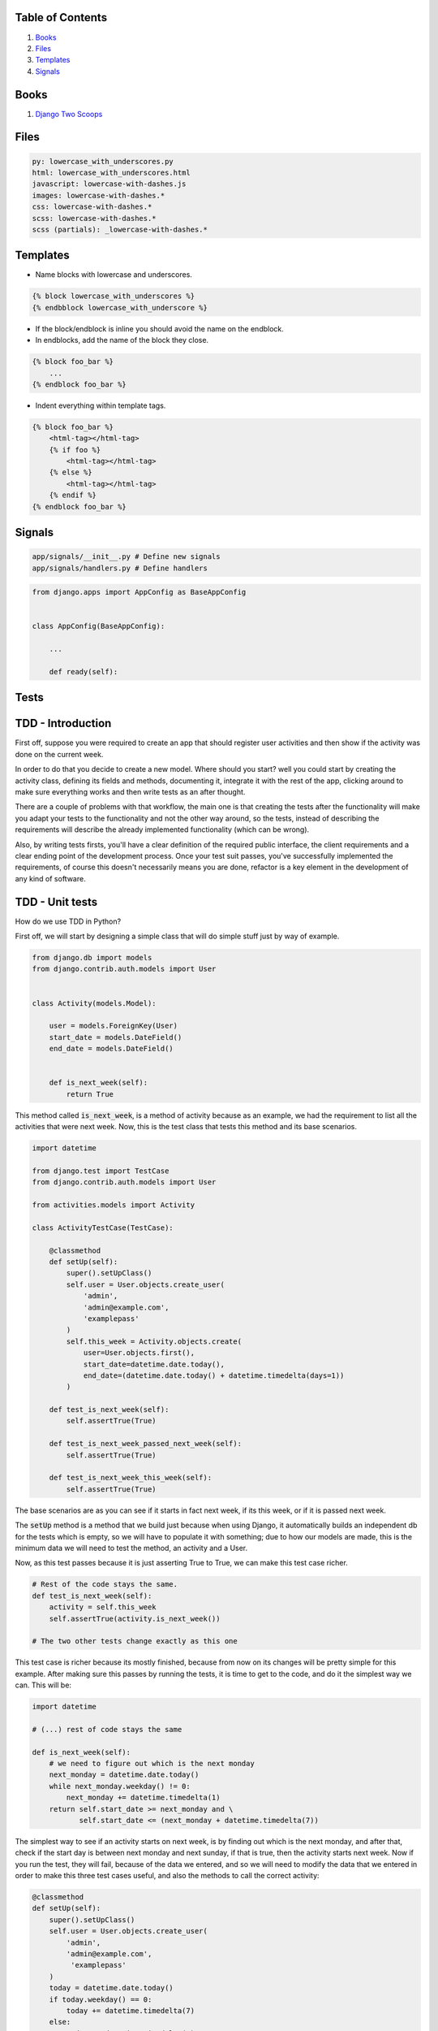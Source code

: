 Table of Contents
=================

1. `Books`_
2. `Files`_
3. `Templates`_
4. `Signals`_


Books
=====

#. `Django Two Scoops <http://twoscoopspress.org/>`__


Files
=====

.. code:: yaml

    py: lowercase_with_underscores.py
    html: lowercase_with_underscores.html
    javascript: lowercase-with-dashes.js
    images: lowercase-with-dashes.*
    css: lowercase-with-dashes.*
    scss: lowercase-with-dashes.*
    scss (partials): _lowercase-with-dashes.*


Templates
=========

-  Name blocks with lowercase and underscores.

.. code:: html

    {% block lowercase_with_underscores %}
    {% endbblock lowercase_with_underscore %}

-  If the block/endblock is inline you should avoid the name on the
   endblock.

-  In endblocks, add the name of the block they close.

.. code:: html

    {% block foo_bar %}
        ...
    {% endblock foo_bar %}

-  Indent everything within template tags.

.. code:: html

    {% block foo_bar %}
        <html-tag></html-tag>
        {% if foo %}
            <html-tag></html-tag>
        {% else %}
            <html-tag></html-tag>
        {% endif %}
    {% endblock foo_bar %}


Signals
=======

.. code:: bash

    app/signals/__init__.py # Define new signals
    app/signals/handlers.py # Define handlers

.. code:: python

    from django.apps import AppConfig as BaseAppConfig


    class AppConfig(BaseAppConfig):

        ...

        def ready(self):


Tests
=====

TDD - Introduction
==================

First off, suppose you were required to create an app that should register user
activities and then show if the activity was done on the current week.

In order to do that you decide to create a new model. Where should you start?
well you could start by creating the activity class, defining its fields and
methods, documenting it, integrate it with the rest of the app, clicking around to
make sure everything works and then write tests as an after thought.

There are a couple of problems with that workflow, the main one is that creating
the tests after the functionality will make you adapt your tests to the functionality
and not the other way around, so the tests, instead of describing the requirements
will describe the already implemented functionality (which can be wrong).

Also, by writing tests firsts, you'll have a clear definition of the required public
interface, the client requirements and a clear ending point of the development process.
Once your test suit passes, you've successfully implemented the requirements, of course
this doesn't necessarily means you are done, refactor is a key element in the development
of any kind of software.


TDD - Unit tests
================

How do we use TDD in Python?

First off, we will start by designing a simple class that will do simple stuff
just by way of example.


.. code:: python


    from django.db import models
    from django.contrib.auth.models import User


    class Activity(models.Model):

        user = models.ForeignKey(User)
        start_date = models.DateField()
        end_date = models.DateField()


        def is_next_week(self):
            return True


This method called :code:`is_next_week`, is a method of activity because as
an example, we had the requirement to list all the activities that were next
week. Now, this is the test class that tests this method and its base scenarios.


.. code:: python

    import datetime

    from django.test import TestCase
    from django.contrib.auth.models import User

    from activities.models import Activity

    class ActivityTestCase(TestCase):

        @classmethod
        def setUp(self):
            super().setUpClass()
            self.user = User.objects.create_user(
                'admin',
                'admin@example.com',
                'examplepass'
            )
            self.this_week = Activity.objects.create(
                user=User.objects.first(),
                start_date=datetime.date.today(),
                end_date=(datetime.date.today() + datetime.timedelta(days=1))
            )

        def test_is_next_week(self):
            self.assertTrue(True)

        def test_is_next_week_passed_next_week(self):
            self.assertTrue(True)

        def test_is_next_week_this_week(self):
            self.assertTrue(True)


The base scenarios are as you can see if it starts in fact next week, if its
this week, or if it is passed next week.

The :code:`setUp` method is a method that we build just because when using
Django, it automatically builds an independent db for the tests which is empty,
so we will have to populate it with something; due to how our models are made,
this is the minimum data we will need to test the method, an activity and a
User.

Now, as this test passes because it is just asserting True to True, we can make
this test case richer.


.. code:: python

    # Rest of the code stays the same.
    def test_is_next_week(self):
        activity = self.this_week
        self.assertTrue(activity.is_next_week())

    # The two other tests change exactly as this one

This test case is richer because its mostly finished, because from now on its
changes will be pretty simple for this example. After making sure this passes by
running the tests, it is time to get to the code, and do it the simplest way we
can. This will be:


.. code:: python

    import datetime

    # (...) rest of code stays the same

    def is_next_week(self):
        # we need to figure out which is the next monday
        next_monday = datetime.date.today()
        while next_monday.weekday() != 0:
            next_monday += datetime.timedelta(1)
        return self.start_date >= next_monday and \
               self.start_date <= (next_monday + datetime.timedelta(7))


The simplest way to see if an activity starts on next week, is by finding out
which is the next monday, and after that, check if the start day is between next
monday and next sunday, if that is true, then the activity starts next week. Now
if you run the test, they will fail, because of the data we entered, and so we
will need to modify the data that we entered in order to make this three test
cases useful, and also the methods to call the correct activity:


.. code:: python

    @classmethod
    def setUp(self):
        super().setUpClass()
        self.user = User.objects.create_user(
            'admin',
            'admin@example.com',
             'examplepass'
        )
        today = datetime.date.today()
        if today.weekday() == 0:
            today += datetime.timedelta(7)
        else:
            today += datetime.timedelta(6)
        self.next_week = Activity.objects.create(
            user=User.objects.first(),
            start_date=today,
            end_date=(today + datetime.timedelta(days=1))
        )
        self.passed_next_week = Activity.objects.create(
            user=User.objects.first(),
            start_date=datetime.date.today() + datetime.timedelta(15),
            end_date=datetime.date.today() + datetime.timedelta(16)
        )
        self.this_week = Activity.objects.create(
            user=User.objects.first(),
            start_date=datetime.date.today(),
            end_date=(datetime.date.today() + datetime.timedelta(days=1))
        )


    def test_is_next_week(self):
        activity = self.next_week
        self.assertTrue(activity.is_next_week())

    def test_is_next_week_passed_next_week(self):
        activity = self.passed_next_week
        self.assertFalse(activity.is_next_week())

    def test_is_next_week_this_week(self):
        activity = self.this_week
        self.assertFalse(activity.is_next_week())


Note: there is still one scenario we are not contemplating, and that would be if
you run this tests on Monday, because it will find next Monday as todays, which
is a validation that follows the same process that we have just described.

This way, the three tests pass and we have ended the round of tdd testing.
What comes next? We assumed that this dates came with the right format, etc. Now
we will need to make sure that happens, but as this is just an example, that is
left for the reader as an exercise.

If you want to see how we do tests, please click here_.

.. _here: https://github.com/sophilabs/guidelines/tree/master/python#tdd-unit-tests
